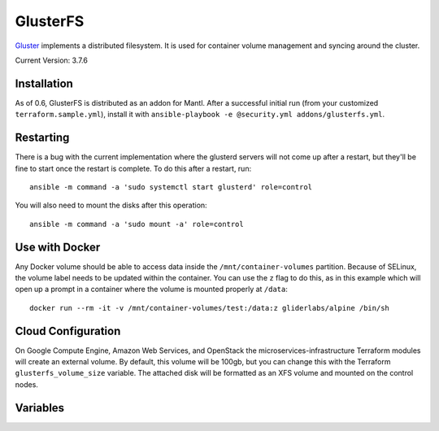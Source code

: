 GlusterFS
=========

.. versionadded:: 0.4

`Gluster <http://www.gluster.org/>`_ implements a distributed filesystem. It is
used for container volume management and syncing around the cluster.

Current Version: 3.7.6

Installation
------------

As of 0.6, GlusterFS is distributed as an addon for Mantl. After a successful
initial run (from your customized ``terraform.sample.yml``), install it with
``ansible-playbook -e @security.yml addons/glusterfs.yml``.

Restarting
----------

There is a bug with the current implementation where the glusterd servers will
not come up after a restart, but they'll be fine to start once the restart is
complete. To do this after a restart, run::

    ansible -m command -a 'sudo systemctl start glusterd' role=control

You will also need to mount the disks after this operation::

    ansible -m command -a 'sudo mount -a' role=control

Use with Docker
---------------

Any Docker volume should be able to access data inside the
``/mnt/container-volumes`` partition. Because of SELinux, the volume label needs
to be updated within the container. You can use the ``z`` flag to do this, as in
this example which will open up a prompt in a container where the volume is
mounted properly at ``/data``::

    docker run --rm -it -v /mnt/container-volumes/test:/data:z gliderlabs/alpine /bin/sh

Cloud Configuration
-------------------

On Google Compute Engine, Amazon Web Services, and OpenStack the
microservices-infrastructure Terraform modules will create an external volume.
By default, this volume will be 100gb, but you can change this with the
Terraform ``glusterfs_volume_size`` variable. The attached disk will be
formatted as an XFS volume and mounted on the control nodes.

Variables
---------

.. data:: glusterfs_version

   The version of GlusterFS to download

   default: ``3.7.6``

.. data:: glusterfs_mode

   The mode that GlusterFS will be configured in. Valid values: "server" and
   "client".

   default: ``client``

.. data:: glusterfs_replication

   The amount of replication to use for new volumes. Should be a factor of the
   number of nodes in the server group

   default: the number of control nodes present in the server group

.. data:: glusterfs_server_group

   A selector for a group to use as Gluster servers.

   default: ``role=control``

.. data:: glusterfs_brick_mount

   Where the Gluster external disk will be mounted on supported cloud providers.

   default: ``/mnt/glusterfs``

.. data:: glusterfs_brick_device

   Automatically calculated depending on which cloud provider you are using.
   This should only be changed if you're adding support for a new cloud provider
   or know very well where your volume is going to be located.

   default: automatically generated

.. data:: glusterfs_volume_force

   Whether the glusterfs volume should be force-created (that is, created with
   storage on the root partition.) This is true when not using a cloud provider
   that supports external block storage.

   default: automatically generated "yes" or "no"

.. data:: glusterfs_brick_location

   The area in the filesystem to store bricks. It defaults to the value of
   ``glusterfs_brick_mount`` if an external disk is mounted, and
   ``/etc/glusterfs/data`` otherwise.

   default: automatically generated

.. data:: gluserfs_volumes

   A list of names and mounts for volumes. The default looks like this::

       glusterfs_volumes:
         - name: container-volumes
           mount: /mnt/container-volumes

   If you need to add any more volumes, be sure to include the
   ``container-volumes`` mount in the list, or that volume will not work on new
   servers.
